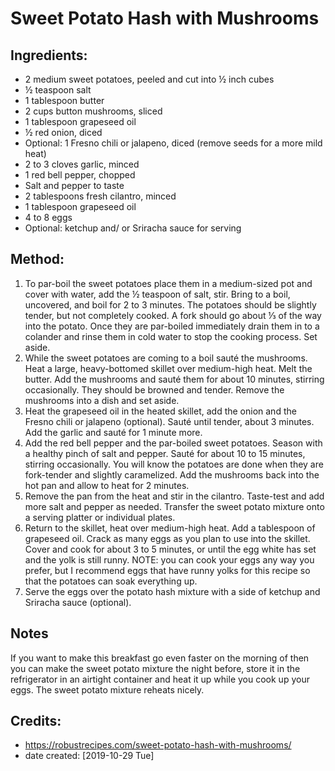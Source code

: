 #+STARTUP: showeverything
* Sweet Potato Hash with Mushrooms

** Ingredients:
- 2 medium sweet potatoes, peeled and cut into ½ inch cubes
- ½ teaspoon salt
- 1 tablespoon butter
- 2 cups button mushrooms, sliced
- 1 tablespoon grapeseed oil
- ½ red onion, diced
- Optional: 1 Fresno chili or jalapeno, diced (remove seeds for a more mild heat)
- 2 to 3 cloves garlic, minced
- 1 red bell pepper, chopped
- Salt and pepper to taste
- 2 tablespoons fresh cilantro, minced
- 1 tablespoon grapeseed oil
- 4 to 8 eggs
- Optional: ketchup and/ or Sriracha sauce for serving

** Method:
1. To par-boil the sweet potatoes place them in a medium-sized pot and cover with water, add the ½ teaspoon of salt, stir. Bring to a boil, uncovered, and boil for 2 to 3 minutes. The potatoes should be slightly tender, but not completely cooked. A fork should go about ⅓ of the way into the potato. Once they are par-boiled immediately drain them in to a colander and rinse them in cold water to stop the cooking process. Set aside.
2. While the sweet potatoes are coming to a boil sauté the mushrooms. Heat a large, heavy-bottomed skillet over medium-high heat. Melt the butter. Add the mushrooms and sauté them for about 10 minutes, stirring occasionally. They should be browned and tender. Remove the mushrooms into a dish and set aside.
3. Heat the grapeseed oil in the heated skillet, add the onion and the Fresno chili or jalapeno (optional). Sauté until tender, about 3 minutes. Add the garlic and sauté for 1 minute more.
4. Add the red bell pepper and the par-boiled sweet potatoes. Season with a healthy pinch of salt and pepper. Sauté for about 10 to 15 minutes, stirring occasionally. You will know the potatoes are done when they are fork-tender and slightly caramelized. Add the mushrooms back into the hot pan and allow to heat for 2 minutes.
5. Remove the pan from the heat and stir in the cilantro. Taste-test and add more salt and pepper as needed. Transfer the sweet potato mixture onto a serving platter or individual plates.
6. Return to the skillet, heat over medium-high heat. Add a tablespoon of grapeseed oil. Crack as many eggs as you plan to use into the skillet. Cover and cook for about 3 to 5 minutes, or until the egg white has set and the yolk is still runny. NOTE: you can cook your eggs any way you prefer, but I recommend eggs that have runny yolks for this recipe so that the potatoes can soak everything up.
7. Serve the eggs over the potato hash mixture with a side of ketchup and Sriracha sauce (optional).

** Notes
If you want to make this breakfast go even faster on the morning of then you can make the sweet potato mixture the night before, store it in the refrigerator in an airtight container and heat it up while you cook up your eggs. The sweet potato mixture reheats nicely.
** Credits:
- https://robustrecipes.com/sweet-potato-hash-with-mushrooms/
- date created: [2019-10-29 Tue]
